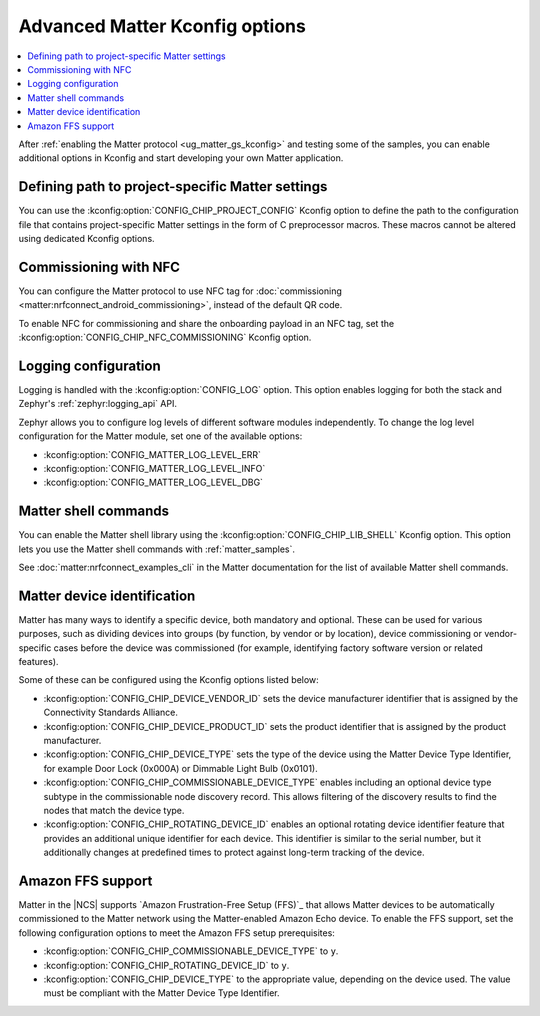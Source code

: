 .. _ug_matter_device_advanced_kconfigs:

Advanced Matter Kconfig options
###############################

.. contents::
   :local:
   :depth: 2

After :ref:`enabling the Matter protocol <ug_matter_gs_kconfig>` and testing some of the samples, you can enable additional options in Kconfig and start developing your own Matter application.

Defining path to project-specific Matter settings
=================================================

You can use the :kconfig:option:`CONFIG_CHIP_PROJECT_CONFIG` Kconfig option to define the path to the configuration file that contains project-specific Matter settings in the form of C preprocessor macros.
These macros cannot be altered using dedicated Kconfig options.

.. _ug_matter_configuring_optional_nfc:

Commissioning with NFC
======================

You can configure the Matter protocol to use NFC tag for :doc:`commissioning <matter:nrfconnect_android_commissioning>`, instead of the default QR code.

To enable NFC for commissioning and share the onboarding payload in an NFC tag, set the :kconfig:option:`CONFIG_CHIP_NFC_COMMISSIONING` Kconfig option.

.. _ug_matter_configuring_optional_log:

Logging configuration
=====================

Logging is handled with the :kconfig:option:`CONFIG_LOG` option.
This option enables logging for both the stack and Zephyr's :ref:`zephyr:logging_api` API.

Zephyr allows you to configure log levels of different software modules independently.
To change the log level configuration for the Matter module, set one of the available options:

* :kconfig:option:`CONFIG_MATTER_LOG_LEVEL_ERR`
* :kconfig:option:`CONFIG_MATTER_LOG_LEVEL_INFO`
* :kconfig:option:`CONFIG_MATTER_LOG_LEVEL_DBG`

.. _ug_matter_configuring_optional_shell:

Matter shell commands
=====================

You can enable the Matter shell library using the :kconfig:option:`CONFIG_CHIP_LIB_SHELL` Kconfig option.
This option lets you use the Matter shell commands with :ref:`matter_samples`.

See :doc:`matter:nrfconnect_examples_cli` in the Matter documentation for the list of available Matter shell commands.

.. _ug_matter_configuring_device_identification:

Matter device identification
============================

Matter has many ways to identify a specific device, both mandatory and optional.
These can be used for various purposes, such as dividing devices into groups (by function, by vendor or by location), device commissioning or vendor-specific cases before the device was commissioned (for example, identifying factory software version or related features).

Some of these can be configured using the Kconfig options listed below:

* :kconfig:option:`CONFIG_CHIP_DEVICE_VENDOR_ID` sets the device manufacturer identifier that is assigned by the Connectivity Standards Alliance.
* :kconfig:option:`CONFIG_CHIP_DEVICE_PRODUCT_ID` sets the product identifier that is assigned by the product manufacturer.
* :kconfig:option:`CONFIG_CHIP_DEVICE_TYPE` sets the type of the device using the Matter Device Type Identifier, for example Door Lock (0x000A) or Dimmable Light Bulb (0x0101).
* :kconfig:option:`CONFIG_CHIP_COMMISSIONABLE_DEVICE_TYPE` enables including an optional device type subtype in the commissionable node discovery record.
  This allows filtering of the discovery results to find the nodes that match the device type.
* :kconfig:option:`CONFIG_CHIP_ROTATING_DEVICE_ID` enables an optional rotating device identifier feature that provides an additional unique identifier for each device.
  This identifier is similar to the serial number, but it additionally changes at predefined times to protect against long-term tracking of the device.

Amazon FFS support
==================

Matter in the |NCS| supports `Amazon Frustration-Free Setup (FFS)`_ that allows Matter devices to be automatically commissioned to the Matter network using the Matter-enabled Amazon Echo device.
To enable the FFS support, set the following configuration options to meet the Amazon FFS setup prerequisites:

* :kconfig:option:`CONFIG_CHIP_COMMISSIONABLE_DEVICE_TYPE` to ``y``.
* :kconfig:option:`CONFIG_CHIP_ROTATING_DEVICE_ID` to ``y``.
* :kconfig:option:`CONFIG_CHIP_DEVICE_TYPE` to the appropriate value, depending on the device used.
  The value must be compliant with the Matter Device Type Identifier.
